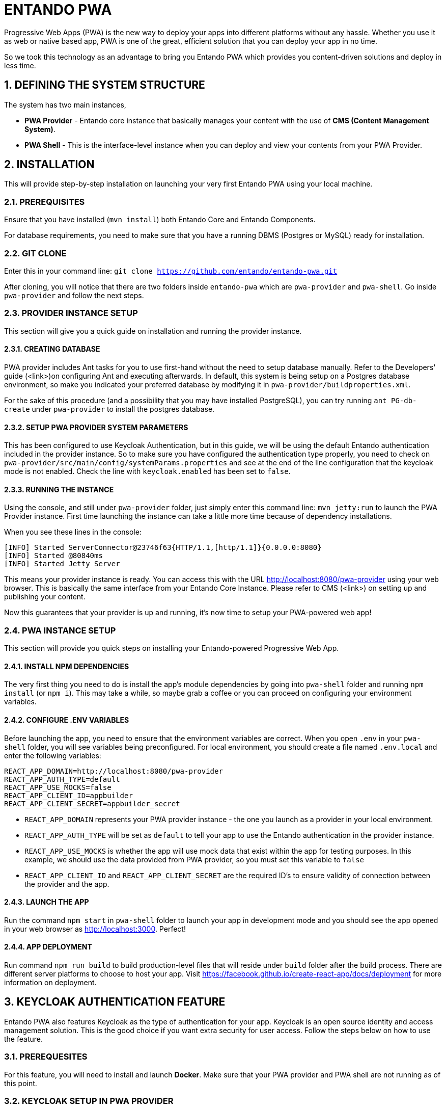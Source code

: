 = ENTANDO PWA

:sectnums:
:sectanchors:
:imagesdir: images/

Progressive Web Apps (PWA) is the new way to deploy your apps into different platforms without any hassle. Whether you use it as web or native based app, PWA is one of the great, efficient solution that you can deploy your app in no time.

So we took this technology as an advantage to bring you Entando PWA which provides you content-driven solutions and deploy in less time.

== DEFINING THE SYSTEM STRUCTURE

The system has two main instances,

* *PWA Provider* - Entando core instance that basically manages your content with the use of *CMS (Content Management System)*.
* *PWA Shell* - This is the interface-level instance when you can deploy and view your contents from your PWA Provider.

== INSTALLATION

This will provide step-by-step installation on launching your very first Entando PWA using your local machine. 

=== PREREQUISITES

Ensure that you have installed (`mvn install`) both Entando Core and Entando Components. 

For database requirements, you need to make sure that you have a running DBMS (Postgres or MySQL) ready for installation.

=== GIT CLONE

Enter this in your command line: `git clone https://github.com/entando/entando-pwa.git`

After cloning, you will notice that there are two folders inside `entando-pwa` which are `pwa-provider` and `pwa-shell`. Go inside `pwa-provider` and follow the next steps.

=== PROVIDER INSTANCE SETUP

This section will give you a quick guide on installation and running the provider instance.

==== CREATING DATABASE

PWA provider includes Ant tasks for you to use first-hand without the need to setup database manually. Refer to the Developers' guide (<link>)on configuring Ant and executing afterwards. In default, this system is being setup on a Postgres database environment, so make you indicated your preferred database by modifying it in `pwa-provider/buildproperties.xml`. 

For the sake of this procedure (and a possibility that you may have installed PostgreSQL), you can try running `ant PG-db-create` under `pwa-provider` to install the postgres database.

==== SETUP PWA PROVIDER SYSTEM PARAMETERS

This has been configured to use Keycloak Authentication, but in this guide, we will be using the default Entando authentication included in the provider instance. So to make sure you have configured the authentication type properly, you need to check on `pwa-provider/src/main/config/systemParams.properties` and see at the end of the line configuration that the keycloak mode is not enabled. Check the line with `keycloak.enabled` has been set to `false`.

==== RUNNING THE INSTANCE

Using the console, and still under `pwa-provider` folder, just simply enter this command line: `mvn jetty:run` to launch the PWA Provider instance. First time launching the instance can take a little more time because of dependency installations. 

When you see these lines in the console: 
```
[INFO] Started ServerConnector@23746f63{HTTP/1.1,[http/1.1]}{0.0.0.0:8080}
[INFO] Started @80840ms
[INFO] Started Jetty Server
```
This means your provider instance is ready. You can access this with the URL http://localhost:8080/pwa-provider using your web browser. This is basically the same interface from your Entando Core Instance. Please refer to CMS (<link>) on setting up and publishing your content.

Now this guarantees that your provider is up and running, it's now time to setup your PWA-powered web app!

=== PWA INSTANCE SETUP

This section will provide you quick steps on installing your Entando-powered Progressive Web App.

==== INSTALL NPM DEPENDENCIES

The very first thing you need to do is install the app's module dependencies by going into `pwa-shell` folder and running `npm install` (or `npm i`). This may take a while, so maybe grab a coffee or you can proceed on configuring your environment variables.

==== CONFIGURE .ENV VARIABLES

Before launching the app, you need to ensure that the environment variables are correct. When you open `.env` in your `pwa-shell` folder, you will see variables being preconfigured. For local environment, you should create a file named `.env.local` and enter the following variables:

```
REACT_APP_DOMAIN=http://localhost:8080/pwa-provider
REACT_APP_AUTH_TYPE=default
REACT_APP_USE_MOCKS=false
REACT_APP_CLIENT_ID=appbuilder
REACT_APP_CLIENT_SECRET=appbuilder_secret
```

* `REACT_APP_DOMAIN` represents your PWA provider instance - the one you launch as a provider in your local environment. 
* `REACT_APP_AUTH_TYPE` will be set as `default` to tell your app to use the Entando authentication in the provider instance.
* `REACT_APP_USE_MOCKS` is whether the app will use mock data that exist within the app for testing purposes. In this example, we should use the data provided from PWA provider, so you must set this variable to `false` 
* `REACT_APP_CLIENT_ID` and `REACT_APP_CLIENT_SECRET` are the required ID's to ensure validity of connection between the provider and the app.

==== LAUNCH THE APP

Run the command `npm start` in `pwa-shell` folder to launch your app in development mode and you should see the app opened in your web browser as http://localhost:3000. Perfect!

==== APP DEPLOYMENT

Run command `npm run build` to build production-level files that will reside under `build` folder after the build process. There are different server platforms to choose to host your app. Visit https://facebook.github.io/create-react-app/docs/deployment for more information on deployment.

== KEYCLOAK AUTHENTICATION FEATURE

Entando PWA also features Keycloak as the type of authentication for your app. Keycloak is an open source identity and access management solution. This is the good choice if you want extra security for user access. Follow the steps below on how to use the feature.

=== PREREQUESITES

For this feature, you will need to install and launch *Docker*. Make sure that your PWA provider and PWA shell are not running as of this point.

=== KEYCLOAK SETUP IN PWA PROVIDER

This section will provide you extra steps on activating Keycloak authentication feature.

==== INSTALL ENTANDO KEYCLOAK PLUGIN

Run `git clone https://github.com/entando/entando-keycloak-plugin.git` on your terminal console to grab our plugin that is needed in PWA Provider later on. After downloading using git, go in by running `cd entando-keycloak-plugin` and then run `mvn install -DskipTests` to maven install Entando Keycloak plugin. It won't take long to finish the process.

==== LAUNCH DOCKER INSTANCE

Going back to the `pwa-provider` folder, you should see `docker-compose.yml` file. This will be used to create and launch the keycloak instance. Make sure your Docker is ready, go to console (and `pwa-provider` folder, of course), run `docker-compose up` and this will begin launching the instance. For first time, this will take time because of downloading dependencies. You might see these similar lines in your launch console:

```
keycloak_1  | 03:06:52,998 INFO  [org.jboss.as] (Controller Boot Thread) WFLYSRV0060: Http management interface listening on http://127.0.0.1:9990/management
keycloak_1  | 03:06:52,998 INFO  [org.jboss.as] (Controller Boot Thread) WFLYSRV0051: Admin console listening on http://127.0.0.1:9990
keycloak_1  | 03:06:52,999 INFO  [org.jboss.as] (Controller Boot Thread) WFLYSRV0025: Keycloak 5.0.0 (WildFly Core 7.0.0.Final) started in 22717ms - Started 671 of 931 services (649 services are lazy, passive or on-demand)
```

This means your keycloak instance is ready. Open http://localhost:8081 into your web browser and you should see this screen:

<put screen here>

==== CONFIGURE KEYCLOAK

This section will give you a walkthrough on how you should setup your realm, client ID and other configurables.

To begin with the last screen shown, click `Administration Console` and you will be brought to a login screen. Provide our usual login credentials:
```
username: admin
password: adminadmin
```

And now you should be inside the Keycloak admin console.

===== CREATE A REALM

Navigate to the top left of the screen, under the Keycloak logo, you should see a dropdown with the default realm name `master`. Below the dropdown, there's a button labeled *Add realm*. Click that button.

<photo>

This will only ask for the name of the realm. For this guide, we shall name this as `entando-development`. Click *Create* to proceed.

Afterwards, this will prompt you to fill more details on your new realm. You don't need to touch those. Moving on to next.

===== CLIENTS SETTINGS

When you look at the navigation again, you should be seeing `Clients` menu. Click on that then this will bring you to list of Clients for your realm. With this, we need to create two clients named `entando-app` and `entando-pwa`.

<photo>

Click "*Create*" button on top right of the list to begin.

For the first entry, give the client an ID with `entando-app`. Then click *Save*.

<photo>

Now on the Client details form and under *Settings* tab,

 - Give it a name `entandoApp`. 
 - Make the *Access Type* `confidential`. 
 - Turn on *Implicit Flow Enabled*.
 - Turn on *Service Accounts Enabled*.
 - on the *Valid Redirect URIs* field, place `http://localhost:8080/\*` and press the `+` button.
 - click *Save*.

After saving, go to the *Credentials* tab and should see the secret key. Take note of the secret key because we're going to use this later on under the PWA shell configuration.

<photo>

Now go to *Roles* tab, then it should show that there are no client roles available. You must add the roles into the list. Click the *Add Role* button on top right to start adding the following roles (with patience):

  - *manageCategories*
  - *manageResources*
  - *editContents*
  - *editUserProfile*
  - *viewUsers*
  - *validateContents*
  - *managePages*
  - *enterBackend*
  - *superuser*
  - *editUsers*

<photo>

After that, go to *Service Account Roles* tab and go to the lower right where you can see the *Client Roles* dropdown and select `realm-management`. On right you should see a menu list that you can add to the *Assigned Roles* list. Choose `realm-admin` and press *Add selected* to add `realm-admin` to the *Assigned Roles*.

<photo>

Now you're done with `entando-app` client. But you need to add one more, which is `entando-pwa`. On the left nav, click *Clients* again and go to the rightmost side and click *Create*.

For the second entry, give the client an ID with `entando-pwa`. Then click *Save*.

<photo>

Now for the details form and under *Settings* tab, do the following:

 - Give it a name `entandoPwa`. 
 - Change the *Login Theme* to `entando`.
 - *Direct Access Grants Enabled* should be `off`
 - on the *Valid Redirect URIs* field, add `http://localhost:8080/\*` and `http://localhost:3000/\*`.
 - under *Web Origins* field, add `http://localhost:8080` and `http://localhost:3000`.
 - click *Save*.

And that should be it for the *Clients* section.

===== AUTHENTICATION SETTINGS

This should be pretty quick for this section. This is for demo purposes only since we don't want to use OTP in the local environment, we should disable it. So going to the *Authentication* settings on the left nav, under *Flows* tab, open the dropdown (with *HTTP Challenge* in it) and change it to *Browser*. At the bottomost part of the table, you should see a field *OTP Form*. Choose `Disabled` and you're done.

===== CREATE USER

If you wanted to test its user access capability, we need to create a user. On the left nav, go to *Users* and on the (supposedly empty) user list, press *Add User* at the right side of it.

<photo>

Give it a username, and some basic information. For this guide, We'll use `admin` as the username and other basic information you see on the screenshot below, then hit *Save* button.

<photo>

Lastly, you need to set its password. Go to *Credentials* tab and fill out its new password and make sure to switch *Temporary* field to `off`. Then press *Reset Password* button to set the password.

<photo>

Now you have finally finished configuring your Keycloak instance. Time for us to go back to your PWA Provider and configure it with Keycloak!

==== CONFIGURE PWA PROVIDER INSTANCE WITH KEYCLOAK

You should be in your `pwa-provider` in your terminal console. Locate again `pwa-provider/src/main/config/systemParams.properties` and open it. We need to reconfigure the Keycloak settings. See again at the end part of the file and change the ff:

1. `keycloak.enabled=true` - enabling keycloak auth
2. `keycloak.authUrl=${KEYCLOAK_AUTH_URL:http://localhost:8081/auth}` - your keycloak console url, this usually ends with `auth`.
3. `keycloak.realm=${KEYCLOAK_REALM:entando-development}` - your realm name
4. `keycloak.clientId=${KEYCLOAK_CLIENT_ID:entando-app}` - from your client in realm
5. `keycloak.clientSecret=${KEYCLOAK_CLIENT_SECRET:<YOUR CLIENT SECRET KEY>}` - The secret key (remember about the secret key that you took note earlier in Keycloak setup)

Save it. and then run `mvn jetty:run` in your console to launch your PWA Provider instance. This should go well if you have followed the procedure on setting up Keycloak.

==== CONFIGURE PWA APP (PWA-SHELL) WITH KEYCLOAK

We need to tell the app that we are now using Keycloak authentication for user management and security. Go now to `pwa-shell` folder and open `.env.local` to make changes on the environmental variables:

```
REACT_APP_AUTH_TYPE=keycloak
...
REACT_APP_KEYCLOAK_REALM=entando-development
REACT_APP_KEYCLOAK_CLIENT_ID=entando-pwa
```

`REACT_APP_AUTH_TYPE` is now `keycloak` and we add two variables named `REACT_APP_KEYCLOAK_REALM` with your realm name `entando-development` and `REACT_APP_KEYCLOAK_CLIENT_ID` with `entando-pwa` for this is the 2nd client we created back at Keycloak setup.

Don't forget to save it. Then run command `npm start` to test it out.

This concludes your setup guide your Keycloak-powered Entando PWA!


